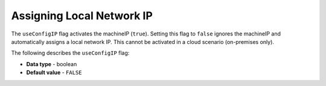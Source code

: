 .. _use_config_ip:

*************************
Assigning Local Network IP
*************************
The ``useConfigIP`` flag activates the machineIP (``true``). Setting this flag to ``false`` ignores the machineIP and automatically assigns a local network IP. This cannot be activated in a cloud scenario (on-premises only).

The following describes the ``useConfigIP`` flag:

* **Data type** - boolean
* **Default value** - ``FALSE``